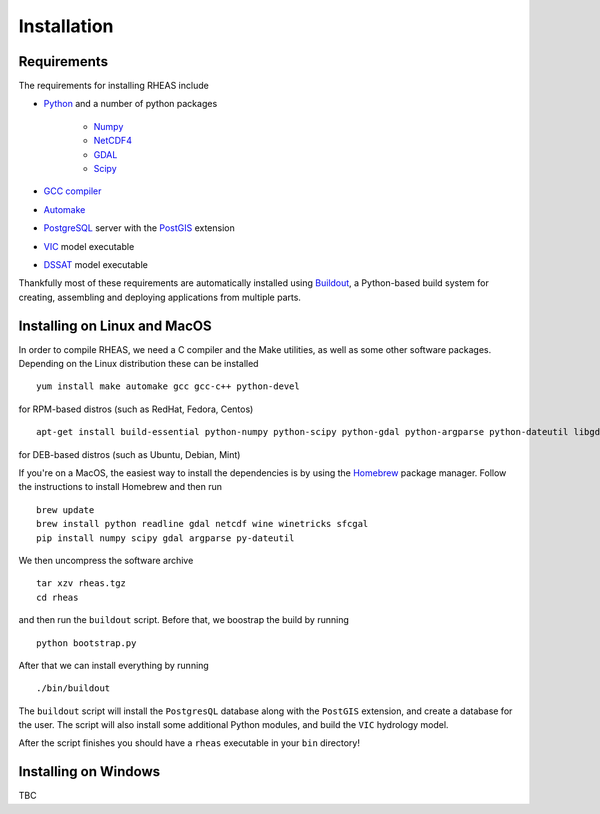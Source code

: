 Installation
=================================

Requirements
--------------------------------
The requirements for installing RHEAS include

* `Python <https://www.python.org>`_ and a number of python packages

   * `Numpy <http://www.numpy.org>`_
   * `NetCDF4 <https://github.com/Unidata/netcdf4-python>`_
   * `GDAL <http://www.gdal.org>`_
   * `Scipy <http://www.scipy.org>`_

* `GCC compiler <https://gcc.gnu.org>`_
* `Automake <https://www.gnu.org/software/automake/>`_
* `PostgreSQL <http://www.postgresql.org>`_ server with the `PostGIS <http://postgis.net>`_ extension
* `VIC <http://hydro.washington.edu/Lettenmaier/Models/VIC/>`_ model executable
* `DSSAT <http://dssat.net>`_ model executable

Thankfully most of these requirements are automatically installed using `Buildout <http://www.buildout.org/en/latest/>`_, a Python-based build system for creating, assembling and deploying applications from multiple parts.


Installing on Linux and MacOS
--------------------------------
In order to compile RHEAS, we need a C compiler and the Make utilities, as well as some other software packages. Depending on the Linux distribution these can be installed

.. highlight:: bash

::

 yum install make automake gcc gcc-c++ python-devel

for RPM-based distros (such as RedHat, Fedora, Centos)

.. highlight:: bash

::

 apt-get install build-essential python-numpy python-scipy python-gdal python-argparse python-dateutil libgdal-dev libproj-dev wine winetricks

for DEB-based distros (such as Ubuntu, Debian, Mint)

If you're on a MacOS, the easiest way to install the dependencies is by using the `Homebrew <http://brew.sh>`_ package manager. Follow the instructions to install Homebrew and then run

.. highlight:: bash

::

   brew update
   brew install python readline gdal netcdf wine winetricks sfcgal
   pip install numpy scipy gdal argparse py-dateutil

We then uncompress the software archive

.. highlight:: bash

::

 tar xzv rheas.tgz
 cd rheas


and then run the ``buildout`` script. Before that, we boostrap the build by running

.. highlight:: bash

::

 python bootstrap.py

After that we can install everything by running

.. highlight:: bash

::

 ./bin/buildout

The ``buildout`` script will install the ``PostgresQL`` database along with the ``PostGIS`` extension, and create a database for the user. The script will also install some additional Python modules, and build the ``VIC`` hydrology model.

After the script finishes you should have a ``rheas`` executable in your ``bin`` directory!


Installing on Windows
--------------------------------

TBC

